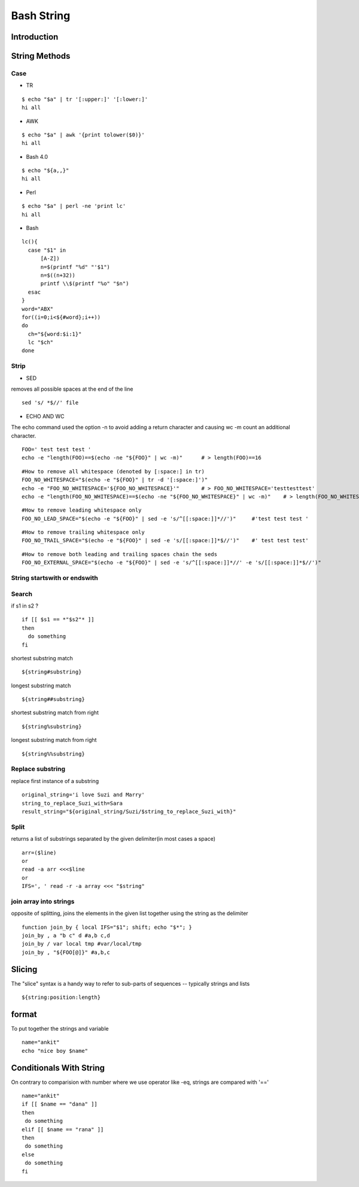 ===========
Bash String
===========

Introduction
============

String Methods
==============
Case
----

* TR
::

  $ echo "$a" | tr '[:upper:]' '[:lower:]'
  hi all


* AWK
::

  $ echo "$a" | awk '{print tolower($0)}'
  hi all


* Bash 4.0
::

   $ echo "${a,,}"
   hi all


* Perl
::

   $ echo "$a" | perl -ne 'print lc'
   hi all


* Bash
::

  lc(){
    case "$1" in
        [A-Z])
        n=$(printf "%d" "'$1")
        n=$((n+32))
        printf \\$(printf "%o" "$n")
    esac
  }
  word="ABX"
  for((i=0;i<${#word};i++))
  do
    ch="${word:$i:1}"
    lc "$ch"
  done
 
Strip
-----

* SED
removes all possible spaces at the end of the line
::

  sed 's/ *$//' file
  
* ECHO AND WC
The echo command used the option -n to avoid adding a return character and causing wc -m count an additional character.
::

  FOO=' test test test '
  echo -e "length(FOO)==$(echo -ne "${FOO}" | wc -m)"      # > length(FOO)==16
::

  #How to remove all whitespace (denoted by [:space:] in tr)
  FOO_NO_WHITESPACE="$(echo -e "${FOO}" | tr -d '[:space:]')"
  echo -e "FOO_NO_WHITESPACE='${FOO_NO_WHITESPACE}'"       # > FOO_NO_WHITESPACE='testtesttest'
  echo -e "length(FOO_NO_WHITESPACE)==$(echo -ne "${FOO_NO_WHITESPACE}" | wc -m)"    # > length(FOO_NO_WHITESPACE)==12
::
  
  #How to remove leading whitespace only
  FOO_NO_LEAD_SPACE="$(echo -e "${FOO}" | sed -e 's/^[[:space:]]*//')"     #'test test test '
::
  
  #How to remove trailing whitespace only
  FOO_NO_TRAIL_SPACE="$(echo -e "${FOO}" | sed -e 's/[[:space:]]*$//')"    #' test test test'
::

  #How to remove both leading and trailing spaces chain the seds
  FOO_NO_EXTERNAL_SPACE="$(echo -e "${FOO}" | sed -e 's/^[[:space:]]*//' -e 's/[[:space:]]*$//')"

String startswith or endswith
-----------------------------
Search
------
if s1 in s2 ?
::
  
  if [[ $s1 == *"$s2"* ]]
  then
    do something
  fi
shortest substring match
::
  
  ${string#substring}
longest substring match
::
  
  ${string##substring}
shortest substring match from right
::
  
  ${string%substring}
longest substring match from right
::
  
  ${string%%substring}
Replace substring
-----------------
replace first instance of a substring
::

  original_string='i love Suzi and Marry'
  string_to_replace_Suzi_with=Sara
  result_string="${original_string/Suzi/$string_to_replace_Suzi_with}"
Split
-----
returns a list of substrings separated by the given delimiter(in most cases a space)
::
  arr=($line)
  or
  read -a arr <<<$line
  or
  IFS=', ' read -r -a array <<< "$string"
join array into strings
-----------------------
opposite of splitting, joins the elements in the given list together using the string as the delimiter
::
  function join_by { local IFS="$1"; shift; echo "$*"; }
  join_by , a "b c" d #a,b c,d
  join_by / var local tmp #var/local/tmp
  join_by , "${FOO[@]}" #a,b,c
Slicing
=======
The "slice" syntax is a handy way to refer to sub-parts of sequences -- typically strings and lists
::
  
  ${string:position:length}
format
======
To put together the strings and variable
::

   name="ankit"
   echo "nice boy $name"
Conditionals With String
========================
On contrary to comparision with number where we use operator like -eq, strings are compared with '=='
::

  name="ankit"
  if [[ $name == "dana" ]]
  then
   do something
  elif [[ $name == "rana" ]]
  then
   do something
  else
   do something
  fi
    
